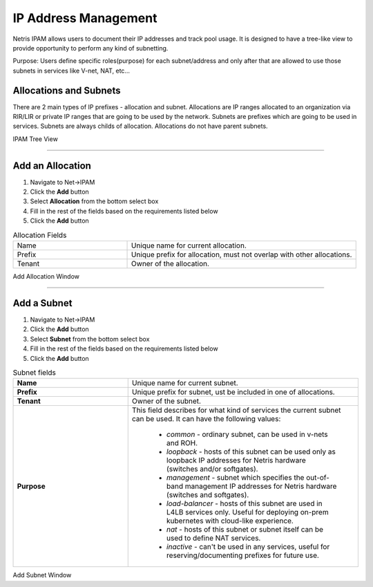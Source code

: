 .. meta::
    :description: IP Address Management

.. _ipam_def:

=====================
IP Address Management
=====================

Netris IPAM allows users to document their IP addresses and track pool usage. It is designed to have a tree-like view to provide opportunity to perform any kind of subnetting.  

Purpose:
Users define specific roles(purpose) for each subnet/address and only after that are allowed to use those subnets in services like V-net, NAT, etc… 


Allocations and Subnets
-----------------------

There are 2 main types of IP prefixes - allocation and subnet. Allocations are IP ranges allocated to an organization via RIR/LIR or private IP ranges that are going to be used by the network. Subnets are prefixes which are going to be used in services. Subnets are always childs of allocation. Allocations do not have parent subnets.


.. image:: images/subnet-tree.png
   :align: center
   :alt: IPAM Tree View
   :class: with-shadow

IPAM Tree View

--------------------------

Add an Allocation
-----------------

#. Navigate to Net→IPAM 
#. Click the **Add** button
#. Select **Allocation** from the bottom select box
#. Fill in the rest of the fields based on the requirements listed below
#. Click the **Add** button


.. list-table:: Allocation Fields
   :widths: 25 50
   :header-rows: 0

   * - Name
     - Unique name for current allocation.
   * - Prefix
     - Unique prefix for allocation, must not overlap with other allocations.
   * - Tenant
     - Owner of the allocation.

.. image:: images/add-allocation.png
   :align: center
   :class: with-shadow
   :alt: Add a New IP Allocation

Add Allocation Window

--------------------------

Add a Subnet
------------

#. Navigate to Net→IPAM 
#. Click the **Add** button
#. Select **Subnet** from the bottom select box
#. Fill in the rest of the fields based on the requirements listed below
#. Click the **Add** button


.. list-table:: Subnet fields
   :widths: 25 50
   :header-rows: 0

   * - **Name**
     - Unique name for current subnet.
   * - **Prefix**
     - Unique prefix for subnet, ust be included in one of allocations.
   * - **Tenant**
     - Owner of the subnet.
   * - **Purpose**
     - This field describes for what kind of services the current subnet can be used. It can have the following values:

        - *common* - ordinary subnet, can be used in v-nets and ROH.
        - *loopback* - hosts of this subnet can be used only as loopback IP addresses for Netris hardware (switches and/or softgates).
        - *management* - subnet which specifies the out-of-band management IP addresses for Netris hardware (switches and softgates).
        - *load-balancer* - hosts of this subnet are used in L4LB services only. Useful for deploying on-prem kubernetes with cloud-like experience.
        - *nat* - hosts of this subnet or subnet itself can be used to define NAT services.
        - *inactive* - can't be used in any services, useful for reserving/documenting prefixes for future use.

.. image:: images/add-subnet.png
   :align: center
   :alt: Add a New Subnet
   :class: with-shadow

Add Subnet Window
